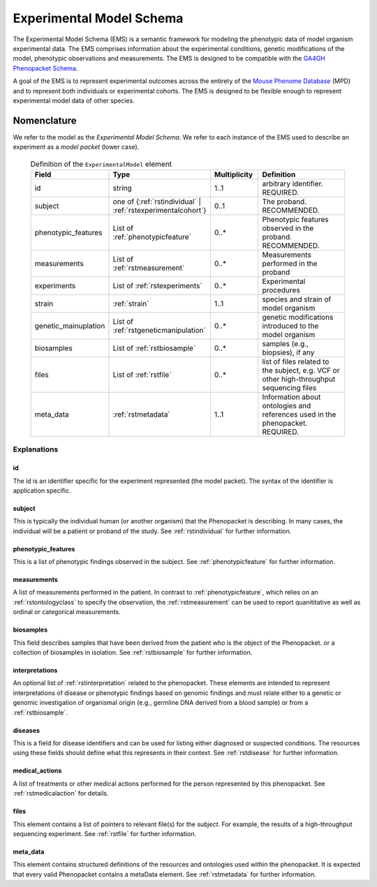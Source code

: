 .. _rstemschema:

#########################
Experimental Model Schema
#########################

The Experimental Model Schema (EMS) is a semantic framework for
modeling the phenotypic data of model organism experimental data. The
EMS comprises information about the experimental conditions, genetic modifications
of the model, phenotypic observations and measurements. The EMS is
designed to be compatible with the
`GA4GH Phenopacket Schema <https://phenopacket-schema.readthedocs.io/en/latest/index.html>`_.

A goal of the EMS is to
represent experimental outcomes across the entirety of the
`Mouse Phenome Database <https://pubmed.ncbi.nlm.nih.gov/36330959/>`_ (MPD)
and to represent both individuals or experimental cohorts. The EMS is designed
to be flexible enough to represent experimental model data of other species.


Nomenclature
^^^^^^^^^^^^

We refer to the model as the *Experimental Model Schema*. We refer to
each instance of the EMS used to describe an experiment as a
*model packet* (lower case).



 .. list-table:: Definition of the ``ExperimentalModel`` element
    :widths: 25 25 25 75
    :header-rows: 1

    * - Field
      - Type
      - Multiplicity
      - Definition
    * - id
      - string
      - 1..1
      - arbitrary identifier. REQUIRED.
    * - subject
      - one of {:ref:`rstindividual` | :ref:`rstexperimentalcohort`}
      - 0..1
      - The proband. RECOMMENDED.
    * - phenotypic_features
      - List of :ref:`phenotypicfeature`
      - 0..*
      - Phenotypic features observed in the proband. RECOMMENDED.
    * - measurements
      - List of :ref:`rstmeasurement`
      - 0..*
      - Measurements performed in the proband
    * - experiments
      - List of :ref:`rstexperiments`
      - 0..*
      - Experimental procedures
    * - strain
      - :ref:`strain`
      - 1..1
      - species and strain of model organism
    * - genetic_mainuplation
      - List of :ref:`rstgeneticmanipulation`
      - 0..*
      - genetic modifications introduced to the model organism
    * - biosamples
      - List of :ref:`rstbiosample`
      - 0..*
      - samples (e.g., biopsies), if any
    * - files
      - List of :ref:`rstfile`
      - 0..*
      - list of files related to the subject, e.g. VCF or other high-throughput sequencing files
    * - meta_data
      - :ref:`rstmetadata`
      - 1..1
      - Information about ontologies and references used in the phenopacket. REQUIRED.



Explanations
############

id
~~

The id is an identifier specific for the experiment represented (the model packet).
The syntax of the identifier is application specific.


subject
~~~~~~~

This is typically the individual human (or another organism) that the Phenopacket is describing. In many cases, the individual will
be a patient or proband of the study. See :ref:`rstindividual` for further information.


phenotypic_features
~~~~~~~~~~~~~~~~~~~
This is a list of phenotypic findings observed in the subject. See :ref:`phenotypicfeature` for further information.


measurements
~~~~~~~~~~~~

A list of measurements performed in the patient. In contrast to :ref:`phenotypicfeature`, which
relies on an :ref:`rstontologyclass` to specify the observation, the :ref:`rstmeasurement` can
be used to report quanititative as well as ordinal or categorical measurements.



biosamples
~~~~~~~~~~

This field describes samples that have been derived from the patient who is the object of the Phenopacket.
or a collection of biosamples in isolation. See :ref:`rstbiosample` for further information.

interpretations
~~~~~~~~~~~~~~~

An optional list of :ref:`rstinterpretation` related to the phenopacket. These elements
are intended to represent interpretations of disease or phenotypic findings based on
genomic findings and must relate either to a genetic or genomic investigation of organismal
origin (e.g., germline DNA derived from a blood sample) or from a :ref:`rstbiosample`.


diseases
~~~~~~~~
This is a field for disease identifiers and can be used for listing either diagnosed or suspected conditions. The
resources using these fields should define what this represents in their context.
See :ref:`rstdisease` for further information.

medical_actions
~~~~~~~~~~~~~~~

A list of treatments or other medical actions performed for the person represented by this
phenopacket. See :ref:`rstmedicalaction` for details.


files
~~~~~
This element contains a list of pointers to relevant file(s) for the `subject`. For example, the results of a high-throughput
sequencing experiment. See :ref:`rstfile` for further information.


meta_data
~~~~~~~~
This element contains structured definitions of the resources and ontologies used within the phenopacket.
It is expected that every valid Phenopacket contains a metaData element.
See :ref:`rstmetadata` for further information.


